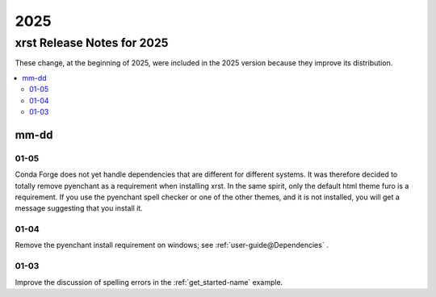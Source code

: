 .. _2025-name:

!!!!
2025
!!!!

.. meta::
  :keywords: 2025,xrst,release,notes,for,mm-dd,01-05,01-04,01-03

.. index:: 2025, xrst, release, notes, 2025

.. _2025-title:

xrst Release Notes for 2025
###########################
These change, at the beginning of 2025, were included in the 2025 version
because they improve its distribution.

.. contents::
  :local:

.. index:: mm-dd

.. _2025@mm-dd:

mm-dd
*****

.. _2025@mm-dd@01-05:

01-05
=====
Conda Forge does not yet handle dependencies that are different for
different systems.
It was therefore decided to totally remove pyenchant
as a requirement when installing xrst.
In the same spirit, only the default html theme furo is a requirement.
If you use the pyenchant spell checker or one of the other themes,
and it is not installed, you will get a message suggesting that you install it.

.. _2025@mm-dd@01-04:

01-04
=====
Remove the pyenchant install requirement on windows; see
:ref:`user-guide@Dependencies` .

.. _2025@mm-dd@01-03:

01-03
=====
Improve the discussion of spelling errors in the
:ref:`get_started-name` example.

